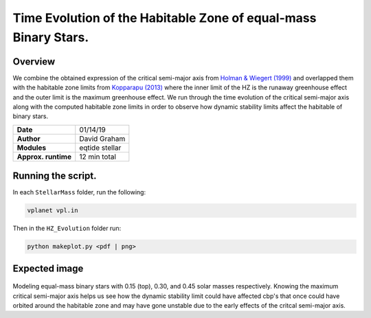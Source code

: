 Time Evolution of the Habitable Zone of equal-mass Binary Stars.
=====

Overview
-----

We combine the obtained expression of the critical semi-major axis from 
`Holman & Wiegert (1999) <https://ui.adsabs.harvard.edu/abs/1999AJ....117..621H/abstract>`_ 
and overlapped them with the habitable zone limits from 
`Kopparapu (2013) <https://ui.adsabs.harvard.edu/abs/2013ApJ...765..131K/abstract>`_
where the inner limit of the HZ is the runaway greenhouse effect and the outer limit is the
maximum greenhouse effect. We run through the time evolution of the critical semi-major axis
along with the computed habitable zone limits in order to observe how dynamic stability limits
affect the habitable of binary stars.


===================   ============
**Date**              01/14/19
**Author**            David Graham
**Modules**           eqtide stellar
**Approx. runtime**   12 min total
===================   ============
 
Running the script.
----

In each ``StellarMass`` folder, run the following:

.. code-block:: bash

    vplanet vpl.in

Then in the ``HZ_Evolution`` folder run:  

.. code-block:: bash

    python makeplot.py <pdf | png>

Expected image
-----

.. figure:: HZ_Evolution.png?raw=True
Modeling equal-mass binary stars with 0.15 (top), 0.30, and 0.45 solar masses respectively.
Knowing the maximum critical semi-major axis helps us see how the dynamic stability limit 
could have affected cbp's that once could have orbited around the habitable zone and may
have gone unstable due to the early effects of the critcal semi-major axis.

